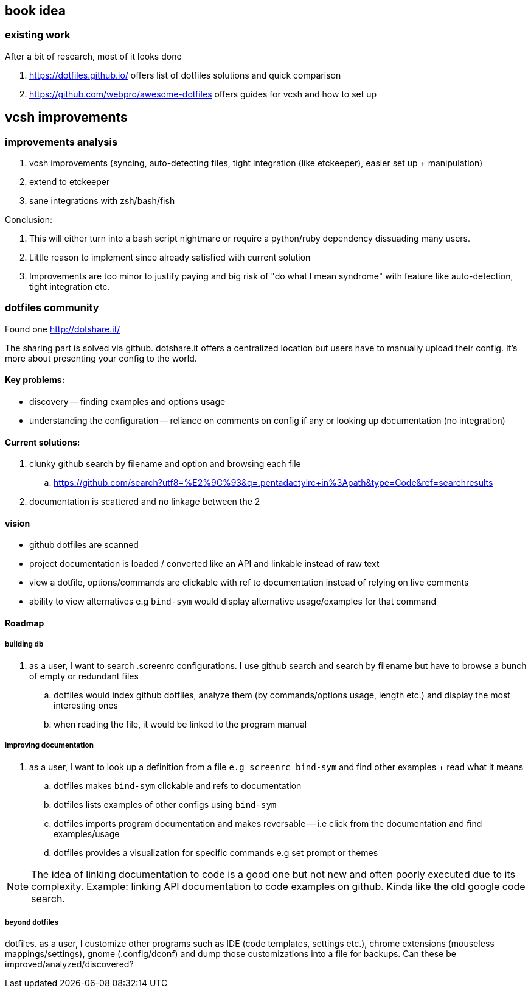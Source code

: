 == book idea

=== existing work

After a bit of research, most of it looks done

. https://dotfiles.github.io/
offers list of dotfiles solutions and quick comparison

. https://github.com/webpro/awesome-dotfiles
offers guides for vcsh and how to set up


== vcsh improvements

=== improvements analysis

. vcsh improvements (syncing, auto-detecting files, tight integration (like etckeeper), easier set up + manipulation)
. extend to etckeeper
. sane integrations with zsh/bash/fish 

Conclusion:

. This will either turn into a bash script nightmare or require a python/ruby dependency dissuading many users. 
. Little reason to implement since already satisfied with current solution
. Improvements are too minor to justify paying and big risk of "do what I mean syndrome" with feature like auto-detection, tight integration etc.


=== dotfiles community

Found one http://dotshare.it/

The sharing part is solved via github. dotshare.it offers a centralized location but users have to manually upload their config. 
It's more about presenting your config to the world.

==== Key problems:

- discovery -- finding examples and options usage
- understanding the configuration -- reliance on comments on config if any or looking up documentation (no integration)

==== Current solutions:

. clunky github search by filename and option and browsing each file
.. https://github.com/search?utf8=%E2%9C%93&q=.pentadactylrc+in%3Apath&type=Code&ref=searchresults
. documentation is scattered and no linkage between the 2


==== vision 


- github dotfiles are scanned 
- project documentation is loaded / converted like an API and linkable instead of raw text
- view a dotfile, options/commands are clickable with ref to documentation instead of relying on live comments
- ability to view alternatives e.g `bind-sym` would display alternative usage/examples for that command


==== Roadmap

===== building db

. as a user, I want to search .screenrc configurations. I use github search and search by filename but have to browse a bunch of empty or redundant files
.. dotfiles would index github dotfiles, analyze them (by commands/options usage, length etc.) and display the most interesting ones
.. when reading the file, it would be linked to the program manual


===== improving documentation

. as a user, I want to look up a definition from a file `e.g screenrc bind-sym` and find other examples + read what it means
.. dotfiles makes `bind-sym` clickable and refs to documentation
.. dotfiles lists examples of other configs using `bind-sym`
.. dotfiles imports program documentation and makes reversable -- i.e click from the documentation and find examples/usage
.. dotfiles provides a visualization for specific commands e.g set prompt or themes 

NOTE: The idea of linking documentation to code is a good one but not new and often poorly executed due to its complexity. Example: linking API documentation to code examples on github. Kinda like the old google code search.


===== beyond dotfiles

dotfiles. as a user, I customize other programs such as IDE (code templates, settings etc.), chrome extensions (mouseless mappings/settings), gnome (.config/dconf) and dump those customizations into a file for backups. Can these be improved/analyzed/discovered?


